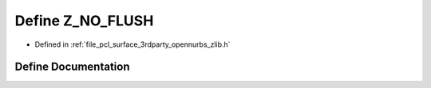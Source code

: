 .. _exhale_define_zlib_8h_1ac3b62e37b9922d9496014515acd6083a:

Define Z_NO_FLUSH
=================

- Defined in :ref:`file_pcl_surface_3rdparty_opennurbs_zlib.h`


Define Documentation
--------------------


.. doxygendefine:: Z_NO_FLUSH
